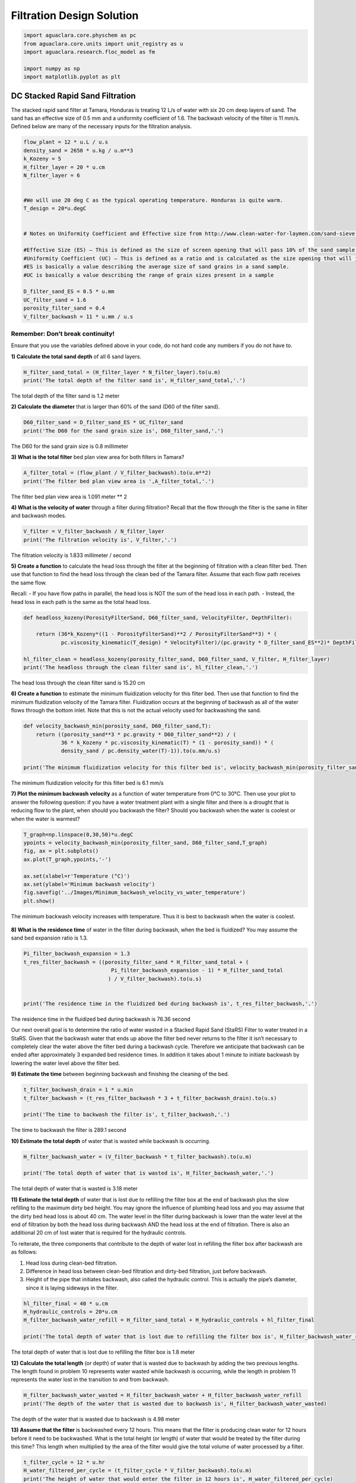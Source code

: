 **************************
Filtration Design Solution
**************************

.. code:: python

  import aguaclara.core.physchem as pc
  from aguaclara.core.units import unit_registry as u
  import aguaclara.research.floc_model as fm

  import numpy as np
  import matplotlib.pyplot as plt


DC Stacked Rapid Sand Filtration
================================

The stacked rapid sand filter at Tamara, Honduras is treating 12 L/s of water with six 20 cm deep layers of sand. The sand has an effective size of 0.5 mm and a uniformity coefficient of 1.6. The backwash velocity of the filter is 11 mm/s. Defined below are many of the necessary inputs for the filtration analysis.

.. code:: python

    flow_plant = 12 * u.L / u.s
    density_sand = 2650 * u.kg / u.m**3
    k_Kozeny = 5
    H_filter_layer = 20 * u.cm
    N_filter_layer = 6


    #We will use 20 deg C as the typical operating temperature. Honduras is quite warm.
    T_design = 20*u.degC


    # Notes on Uniformity Coefficient and Effective size from http://www.clean-water-for-laymen.com/sand-sieve.html

    #Effective Size (ES) – This is defined as the size of screen opening that will pass 10% of the sand sample (see more explanation below)
    #Uniformity Coefficient (UC) – This is defined as a ratio and is calculated as the size opening that will just pass 60% of the sand (d60 value) divided by the size opening that will just pass 10% of the sand sample (d10 value).
    #ES is basically a value describing the average size of sand grains in a sand sample.
    #UC is basically a value describing the range of grain sizes present in a sample

    D_filter_sand_ES = 0.5 * u.mm
    UC_filter_sand = 1.6
    porosity_filter_sand = 0.4
    V_filter_backwash = 11 * u.mm / u.s


Remember: Don’t break continuity!
---------------------------------

Ensure that you use the variables defined above in your code, do not hard code any numbers if you do not have to.

**1) Calculate the total sand depth** of all 6 sand layers.

.. code:: python

    H_filter_sand_total = (H_filter_layer * N_filter_layer).to(u.m)
    print('The total depth of the filter sand is', H_filter_sand_total,'.')

The total depth of the filter sand is 1.2 meter

**2) Calculate the diameter** that is larger than 60% of the sand (D60 of the filter sand).

.. code:: python

    D60_filter_sand = D_filter_sand_ES * UC_filter_sand
    print('The D60 for the sand grain size is', D60_filter_sand,'.')

The D60 for the sand grain size is 0.8 millimeter

**3) What is the total filter** bed plan view area for both filters in Tamara?

.. code:: python

    A_filter_total = (flow_plant / V_filter_backwash).to(u.m**2)
    print('The filter bed plan view area is ',A_filter_total,'.')

The filter bed plan view area is  1.091 meter ** 2

**4) What is the velocity of water** through a filter during filtration? Recall that the flow through the filter is the same in filter and backwash modes.

.. code:: python

    V_filter = V_filter_backwash / N_filter_layer
    print('The filtration velocity is', V_filter,'.')

The filtration velocity is 1.833 millimeter / second

**5) Create a function** to calculate the head loss through the filter at the beginning of filtration with a clean filter bed. Then use that function to find the head loss through the clean bed of the Tamara filter. Assume that each flow path receives the same flow.

Recall: - If you have flow paths in parallel, the head loss is NOT the sum of the head loss in each path. - Instead, the head loss in each path is the same as the total head loss.

.. code:: python

    def headloss_kozeny(PorosityFilterSand, D60_filter_sand, VelocityFilter, DepthFilter):

        return (36*k_Kozeny*((1 - PorosityFilterSand)**2 / PorosityFilterSand**3) * (
                pc.viscosity_kinematic(T_design) * VelocityFilter)/(pc.gravity * D_filter_sand_ES**2)* DepthFilter).to(u.cm)

    hl_filter_clean = headloss_kozeny(porosity_filter_sand, D60_filter_sand, V_filter, H_filter_layer)
    print('The headloss through the clean filter sand is', hl_filter_clean,'.')

The head loss through the clean filter sand is 15.20 cm


**6) Create a function** to estimate the minimum fluidization velocity for this filter bed. Then use that function to find the minimum fluidization velocity of the Tamara filter. Fluidization occurs at the beginning of backwash as all of the water flows through the bottom inlet. Note that this is not the actual velocity used for backwashing the sand.

.. code:: python

    def velocity_backwash_min(porosity_sand, D60_filter_sand,T):
        return ((porosity_sand**3 * pc.gravity * D60_filter_sand**2) / (
                36 * k_Kozeny * pc.viscosity_kinematic(T) * (1 - porosity_sand)) * (
                density_sand / pc.density_water(T)-1)).to(u.mm/u.s)

    print('The minimum fluidization velocity for this filter bed is', velocity_backwash_min(porosity_filter_sand, D60_filter_sand,T_design),'.')

The minimum fluidization velocity for this filter bed is 6.1 mm/s


**7) Plot the minimum backwash velocity** as a function of water temperature from 0°C to 30°C. Then use your plot to answer the following question: if you have a water treatment plant with a single filter and there is a drought that is reducing flow to the plant, when should you backwash the filter? Should you backwash when the water is coolest or when the water is warmest?

.. code:: python

    T_graph=np.linspace(0,30,50)*u.degC
    ypoints = velocity_backwash_min(porosity_filter_sand, D60_filter_sand,T_graph)
    fig, ax = plt.subplots()
    ax.plot(T_graph,ypoints,'-')

    ax.set(xlabel=r'Temperature (°C)')
    ax.set(ylabel='Minimum backwash velocity')
    fig.savefig('../Images/Minimum_backwash_velocity_vs_water_temperature')
    plt.show()


.. _figure_Minimum_backwash_velocity_vs_water_temperature:

.. figure:: ../Images/Minimum_backwash_velocity_vs_water_temperature.png
   :width: 400px
   :align: center
   :alt: Minimum backwash velocity vs water temperature

   The minimum backwash velocity increases with temperature. Thus it is best to backwash when the water is coolest.

**8) What is the residence time** of water in the filter during backwash, when the bed is fluidized? You may assume the sand bed expansion ratio is 1.3.

.. code:: python

    Pi_filter_backwash_expansion = 1.3
    t_res_filter_backwash = ((porosity_filter_sand * H_filter_sand_total + (
                                Pi_filter_backwash_expansion - 1) * H_filter_sand_total
                               ) / V_filter_backwash).to(u.s)


    print('The residence time in the fluidized bed during backwash is', t_res_filter_backwash,'.')

The residence time in the fluidized bed during backwash is 76.36 second

Our next overall goal is to determine the ratio of water wasted in a Stacked Rapid Sand (StaRS) Filter to water treated in a StaRS. Given that the backwash water that ends up above the filter bed never returns to the filter it isn’t necessary to completely clear the water above the filter bed during a backwash cycle. Therefore we anticipate that backwash can be ended after approximately 3 expanded bed residence times. In addition it takes about 1 minute to initiate backwash by lowering the water level above the filter bed.


**9) Estimate the time** between beginning backwash and finishing the cleaning of the bed.

.. code:: python

    t_filter_backwash_drain = 1 * u.min
    t_filter_backwash = (t_res_filter_backwash * 3 + t_filter_backwash_drain).to(u.s)

    print('The time to backwash the filter is', t_filter_backwash,'.')

The time to backwash the filter is 289.1 second


**10) Estimate the total depth** of water that is wasted while backwash is occurring.

.. code:: python

    H_filter_backwash_water = (V_filter_backwash * t_filter_backwash).to(u.m)

    print('The total depth of water that is wasted is', H_filter_backwash_water,'.')

The total depth of water that is wasted is 3.18 meter

**11) Estimate the total depth** of water that is lost due to refilling the filter box at the end of backwash plus the slow refilling to the maximum dirty bed height. You may ignore the influence of plumbing head loss and you may assume that the dirty bed head loss is about 40 cm. The water level in the filter during backwash is lower than the water level at the end of filtration by both the head loss during backwash AND the head loss at the end of filtration. There is also an additional 20 cm of lost water that is required for the hydraulic controls.

To reiterate, the three components that contribute to the depth of water lost in refilling the filter box after backwash are as follows:

#. Head loss during clean-bed filtration.
#. Difference in head loss between clean-bed filtration and dirty-bed filtration, just before backwash.
#. Height of the pipe that initiates backwash, also called the hydraulic control. This is actually the pipe’s diameter, since it is laying sideways in the filter.

.. code:: python

    hl_filter_final = 40 * u.cm
    H_hydraulic_controls = 20*u.cm
    H_filter_backwash_water_refill = H_filter_sand_total + H_hydraulic_controls + hl_filter_final

    print('The total depth of water that is lost due to refilling the filter box is', H_filter_backwash_water_refill)

The total depth of water that is lost due to refilling the filter box is 1.8 meter

**12) Calculate the total length** (or depth) of water that is wasted due to backwash by adding the two previous lengths. The length found in problem 10 represents water wasted while backwash is occurring, while the length in problem 11 represents the water lost in the transition to and from backwash.

.. code:: python

    H_filter_backwash_water_wasted = H_filter_backwash_water + H_filter_backwash_water_refill
    print('The depth of the water that is wasted due to backwash is', H_filter_backwash_water_wasted)

The depth of the water that is wasted due to backwash is 4.98 meter

**13) Assume that the filter** is backwashed every 12 hours. This means that the filter is producing clean water for 12 hours before it need to be backwashed. What is the total height (or length) of water that would be treated by the filter during this time? This length when multiplied by the area of the filter would give the total volume of water processed by a filter.

.. code:: python

    t_filter_cycle = 12 * u.hr
    H_water_filtered_per_cycle = (t_filter_cycle * V_filter_backwash).to(u.m)
    print('The height of water that would enter the filter in 12 hours is', H_water_filtered_per_cycle)

The height of water that would enter the filter in 12 hours is 475.2 meter

**14) Finally, what is the ratio** of water lost due to backwash and related water level changes in the filter box to water treated?

.. code:: python

    Pi_water_wasted = (H_filter_backwash_water_wasted / H_water_filtered_per_cycle)
    print('The fraction of the total water that is lost due to backwash is', Pi_water_wasted)

The fraction of the total water that is lost due to backwash is 0.01048 dimensionless

**15) Now we will evaluate** the very first data set from a full scale SRSF. The performance data given below is the settled water turbidity and then the filtered water turbidity during one filter run. The time step is 5 minutes. Plot pC\* for the filter as well as effluent turbidity as a function of time on two separate graphs.

.. todo:: Get an updated data for filter performance evaluation.

.. code:: python

    filter_influent = np.array([7.06201,7.14465,7.00537,6.33032,5.4502,4.98511,4.64221,4.23853,3.93707,3.72717,3.67126,3.55866,3.55292,3.45593,3.48163,3.50226,3.45093,3.50232,3.41095,3.55341,3.46643,3.50732,3.49146,3.51208,3.487,3.58893,3.54315,3.61469,3.58429,3.55835,3.72723,3.7829,3.74201,3.82398,3.74725,3.83423,3.72717,3.72705,3.87079,3.77338,3.70148,3.74762,3.76227,3.58875,3.63477,3.67566,3.52789,3.59296,3.66577,3.51709,3.63965,3.57843,3.47546,3.66016,3.58386,3.53259,3.57886,3.51392,3.63983,3.64972,3.64606,3.49121,3.51691,3.5119,3.61414,3.5835,3.46558,3.63965,3.60962,3.50147,3.51678,3.46039,3.49133,3.48566,3.50104,3.5943,3.47778,3.53766,3.55811,3.50635,3.42535,3.48077,3.54242,3.55274,3.59369,3.48596,3.53296,3.51746,3.45056,3.59387,3.5426,4.26868,3.99201,3.45569,3.86975,3.54407,3.49097,3.9823,3.58325,3.77789,3.70111,3.59839,4.09424,3.56769,3.83325,3.76019,3.49121,4.52917,3.63037,4.21228,3.60858,4.72827,4.00757,3.71674,3.87647,3.8288,3.44067,3.74219,3.64941,3.87439,3.79327,4.10486,4.16638,3.84418,4.11792,3.46082,3.71661,3.5061,3.48596,4.42175,3.57806,4.01294,3.63965,3.80408,3.60431,3.67572,3.61981,3.66022,3.67554,3.46076,3.72669,3.56287,3.66003,3.60004,3.4812,3.55823,6.19641,3.74146,3.88025,4.18713,4.27881,3.6496,3.45111,3.8656,3.90106,3.68597,3.66101,3.88513,3.74652,3.70123,3.79828,3.84369,3.59418,3.60968,3.49127,3.45081,3.40424,3.35852,3.32788,3.29211,3.21008,3.79279,])*u.NTU
    filter_effluent = np.array([0.926376,0.645981,0.69725,0.625855,0.600449,0.472694,0.381546,0.340439,0.309883,0.289848,0.27813,0.254097,0.249432,0.253769,0.203117,0.253891,0.34063,0.223385,0.365952,0.264389,0.259193,0.340576,0.279671,0.309776,0.304878,0.279404,0.299896,0.340294,0.25399,0.350731,0.34053,0.487877,0.391518,0.309715,0.360901,0.442352,0.30967,0.391251,0.457253,0.447685,0.386322,0.549149,0.33036,0.426437,0.513458,0.279022,0.462692,0.589768,0.381073,0.532669,0.538529,0.350472,0.559036,0.51828,0.462578,0.594772,0.47242,0.538681,0.605087,0.402168,0.538818,0.66658,0.447243,0.574585,0.691544,0.513382,0.655701,0.655884,0.605408,0.666153,0.599976,0.651047,0.702515,0.92572,0.90535,0.732117,0.605026,0.849335,0.691925,0.584976,0.803314,0.783569,0.706787,0.783066,0.640701,0.732269,0.803497,0.625458,0.625687,1.00089,1.03265,1.00687,0.834213,0.732224,0.859665,0.559174,1.08862,0.93634,0.722717,0.966141,1.03278,0.890366,0.874756,0.813675,0.864746,0.874863,0.625504,0.874847,0.889893,0.931473,0.880112,1.30231,0.813965,0.961502,0.966324,0.839432,0.889969,0.930618,1.20074,0.93631,0.951584,0.78331,0.961609,0.996796,0.940994,0.966675,1.04788,0.951645,0.966888,1.01251,0.96167,1.0076,0.900436,0.996628,1.12949,0.910263,1.03256,1.04788,0.997604,1.05817,1.05801,1.06311,1.05805,1.00711,1.05811,1.11896,1.06299,1.07318,0.966049,1.07343,1.09918,1.15497,1.07303,1.13937,1.12402,1.155,1.15436,1.2056,1.14954,1.17526,1.15457,1.20569,1.17517,1.0376,0.915253,0.935471,0.884979,0.89035,0.940781,0.885071,0.874817,0.828796])*u.NTU


    t_delta = 5 * u.min
    t_end = np.shape(filter_effluent)[0]
    t_data = np.arange(0,t_end)*t_delta
    c_dim = np.divide(filter_effluent,filter_influent)
    filter_pc = -np.log10(c_dim)
    fig, ax = plt.subplots()
    ax.plot(t_data.to(u.hour),filter_pc)
    ax.set(xlabel='Filter run time (hrs)')
    ax.set(ylabel='pC*')
    fig.savefig('../Images/Filter_run_time_vs_removal_efficiency')
    plt.show()

    fig, ax = plt.subplots()
    ax.plot(t_data.to(u.hour),filter_effluent)
    ax.set(xlabel='Filter run time (hrs)')
    ax.set(ylabel='Effluent turbidity (NTU)')
    fig.savefig('../Images/Filter_run_time_vs_effluent_turbidity')
    plt.show()

.. _figure_Filter_run_time_vs_removal_efficiency:


.. figure:: ../Images/Filter_run_time_vs_removal_efficiency.png
   :width: 400px
   :align: center
   :alt: Filter run time vs removal efficiency

   The pC* for this filter run was not very good and suggests that either some particles were being released by the new sand or the coagulant dose was not optimal.


.. _figure_Filter_run_time_vs_effluent_turbidity:

.. figure:: ../Images/Filter_run_time_vs_effluent_turbidity.png
   :width: 400px
   :align: center
   :alt: Filter run time vs effluent turbidity

   The filter performance deteriorated over the length of the filter run. This does not match the expectations that we have based on laboratory experiments with filters. AguaClara has limited data of filter performance as a function of time. However, the `recent data from Tamara <http://aguaclara.github.io/index.html>`__ (select Tamara from the drop down menu of plants) suggests that filtered water turbidity is consistently lower than in this first run of the filter that you plotted above.

**16) How many kg of suspended solids** per square meter of filter were removed during this filter run. Use the plan view area for the filter (don’t multiply by the number of layers)

.. code:: python

    M_filter_solids = (np.sum((filter_influent - filter_effluent) * (
                        flow_plant * t_delta)/ A_filter_total)
                         ).to(u.kg/u.m**2)

    print('The mass of the suspended solids removed is', M_filter_solids)

The mass of the suspended solids removed is 2.94 kg/m²

**17) Another useful way to express** the solids capacity of the filter is to calculate the turbidity removed the run time and then express the results with units of NTU hrs. What was the capacity of the filter in NTU hrs?

.. code:: python

    solids_capacity_filter = (np.sum((filter_influent-filter_effluent) * t_delta)).to(u.NTU * u.hr)


    print('The filter capacity is',solids_capacity_filter,)

The filter capacity is 43.72 NTU * hour

**18) How long was the filter run?**

.. code:: python

    t_filter_cycle = t_data[np.size(t_data)-1]
    print('The filter was run for', t_filter_cycle.to(u.hour))

The filter was run for 14.25 hour

**19) What is the total volume** of pores per square meter (plan view area) of StarS filter bed (includes all 6 layers) (in L/m^2)?

.. code:: python

    volume_filter_pores = (H_filter_sand_total * porosity_filter_sand).to(u.L/u.m **2)
    print('The total volume of pores is', volume_filter_pores)

The total volume of pores is 480 liter / meter ** 2

**20) The next step is to estimate the volume** of flocs per plan view area of the filter. Assume the density of the flocs being captured by the filter are approximated by the density of flocs that have a sedimentation velocity of 0.10 mm/s (slightly less than the capture velocity of the plate settlers). (see slides in flocculation notes for size of the floc and then density of that floc. I’ve provided this value below to simplify the analysis

.. code:: python

    density_floc = pc.density_water(T_design) + 100 * u.kg/u.m**3
    density_clay = 2650 * u.kg/u.m**3

Given the floc density, calculate fraction of floc volume that is clay.

Given that floc mass is the sum of clay mass and water mass and given that floc volume is the sum of clay volume and water volume, derive an equation for the volume of flocs per plan view area of a stacked rapid sand filter (includes all 6 layers) given the floc, clay, and water densities and the mass of the clay. Show the equations that you derive using Latex

Mass conservation gives

.. math::  Vol_{Floc} \cdot \rho_{Floc} = M_{Clay} + M_{Water}

:math:`M_{Water}` is an unknown.

.. math::  M_{Water} = Vol_{Floc} \cdot \rho{Floc} - M_{Clay}

Volume conservation gives

.. math::  Vol_{Floc} = Vol_{Clay} + Vol_{Water}

.. math::  Vol_{Floc} = \frac{M_{Clay}}{\rho_{Clay}} + \frac{M_{Water}}{\rho_{Water}}

Substitute to eliminate :math:`M_{Water}`

.. math::  Vol_{Floc} = \frac{M_{Clay}}{\rho_{Clay}} + \frac{Vol_{Floc} \cdot \rho_{Floc}}{\rho_{Water}} -\frac{M_{Clay}}{\rho_{Water}}

Solve for :math:`Vol_{Floc}`

.. math::  Vol_{Floc} - \frac{Vol_{Floc} \cdot \rho_{Floc}}{\rho_{Water}} = \frac{M_{Clay}}{\rho_{Clay}} - \frac{M_{Clay}}{\rho_{Water}}

.. math::  Vol_{Floc}\left ( 1-\frac{\rho_{Floc}}{\rho_{Water}} \right ) = M_{Clay}\left ( \frac{1}{\rho_{Clay}} -\frac{1}{\rho_{Water}}\right )

.. math::  Vol_{Floc} = M_{Clay}\left ( \frac{\frac{1}{\rho_{Clay}}-\frac{1}{\rho_{Water}}}{ 1-\frac{\rho_{Floc}}{\rho_{Water}}} \right )

.. math::  Vol_{Floc} = { \frac{M_{Clay}\rho_{Water}}{\rho_{Floc}-\rho_{Water}}}\left ( \frac{1}{\rho_{Water}}-\frac{1}{\rho_{Clay}} \right )

.. code:: python

    vol_floc = ((M_filter_solids *pc.density_water(T_design)/(density_floc-pc.density_water(T_design))) *
                ((1/pc.density_water(T_design))-1/density_clay)).to(u.l / u.m **2)
    print('The volume of the flocs per plan view area is', vol_floc)

The volume of the flocs per plan view area is 18.34 liter / meter ** 2

**21) What percent of the filter** pore volume is occupied by the flocs? This fraction of pore space occupied is quite small and suggests that much of the filter bed has a very low particle concentration at the end of a filter run.

.. code:: python

    Pi_flocvolume_porevolume = (vol_floc / volume_filter_pores)

    print('The fraction of filter pore volume that is occupied by flocs is', Pi_flocvolume_porevolume)

The fraction of filter pore volume that is occupied by flocs is 0.0382

This result is surprising and intriguing. It indicates that the pores in the filters are 96% empty when the filter run is complete! Thus filters don't fail because the pores get full. There is a different mechanism at play here.

Filter Constriction Hypothesis
==============================

The following analysis is completed for you and is intended to illustrate the hypothesis that flocs that are removed by the filter form a small diameter flow constriction at each place where the sand grains form a flow constriction.

Final head loss for the filter was 50cm. Assume that this is caused by minor losses due to creation of a floc orifice (constriction) in each pore. Find the minor loss contribution by subtracting the clean bed head loss to find the head loss created by the flow constrictions that were created by the flocs.

.. code:: python

    hl_filter_final = 50 * u.cm
    hl_constriction = hl_filter_final-hl_filter_clean

    print('The minor loss contribution is', hl_constriction)

The minor loss contribution is 34.8 centimeter

If we assume that at the end of the filter run every pore in the filter had a flow constricting orifice from the deposition of flocs in the pore, then what was the diameter of each of the flow constrictions? We will calculate this in several steps. To begin, estimate how many flow constrictions are created by the sand grains before any flocs are added with the assumption that there is one flow constriction per sand grain. How many sand grains are there per cubic meter of filter bed? Use D60_filter_sand to estimate the number of sand grains. We will assume there is a one to one correspondence between sand grains and flow constrictions.

.. code:: python

    vol_filter_sand_grain = D60_filter_sand**3 * np.pi/6
    vol_filter_sand_grain_and_pore = vol_filter_sand_grain / (1 - porosity_filter_sand)
    N_sand_grains = 1 /(vol_filter_sand_grain_and_pore)

    print('There are this many sand grains in a cubic millimeter', N_sand_grains.to(1/u.mm**3))

There are this many sand grains in a cubic millimeter 2.238 / millimeter ** 3

Estimate the average vertical distance between flow constriction based on the cube root of the volume occupied by a sand grain

.. code:: python

    L_grain_separation = (vol_filter_sand_grain_and_pore **(1/3)).to(u.mm)

    print('The distance between flow constriction is', L_grain_separation)

The distance between flow constriction is 0.7645 millimeter

On average, how many sand grain flow constriction does a water molecule flow through on its way through the filter?

.. code:: python

    N_constriction = (H_filter_layer/L_grain_separation).to(u.dimensionless)

    print('A water molecule flows through', N_constriction,'constriction through the StaRS filter')

A water molecule flows through 261.6 dimensionless constriction through the StaRS filter

What is the head loss per flow constriction?

.. code:: python

    hl_per_constriction = (hl_constriction / N_constriction).to(u.mm)
    print('The head loss per constriction is', hl_per_constriction)

The head loss per constriction is 1.33 millimeter

If each constriction was partially clogged with flocs at the end of the filter run, estimate the velocity in the constriction using the expansion head loss equation. You can use the average pore water velocity as a good estimate of the expanded flow velocity.

.. math::  h_{e} = \frac{(V_{in}-V_{out})^2}{2g}

.. code:: python

    V_pore = V_filter / porosity_filter_sand
    V_constriction = ((2 * pc.gravity * hl_per_constriction)**(1/2) + V_pore).to(u.mm /u.s)

    print('The velocity in the constriction is', V_constriction)

The velocity in the constriction is 166.1 millimeter / second

The flow rate of water through each pore can be estimated from the number of pores per square meter given the average separation distance.

.. code:: python

    N_pore_per_area = 1 / L_grain_separation**2
    flow_per_pore = (V_filter/ N_pore_per_area).to(u.microliter/u.s)

    print('The flow rate through each pore is', flow_per_pore)

::

    The flow rate through each pore is 1.071 microliter / second

What is the inner diameter of the flow constriction created by the flocs if the vena contracta is 0.62?

.. code:: python

    Pi_vena_contracta = 0.62
    A_constriction = flow_per_pore / V_constriction/Pi_vena_contracta
    D_constriction = pc.diam_circle(A_constriction)
    print('The inner diameter of the flow constriction created by the flocs is', D_constriction.to(u.micrometer))

The inner diameter of the flow constriction created by the flocs is 115.1 micrometer

This suggests that this flow constriction is stable because the high velocity results in shear levels that are too high for flocs to attach. Thus once the constriction forms and reaches the shear level that prevents deposition it remains stable.

Plot the fractional removal per constriction as a function of particle size.

.. code:: python

    D_clay = 7 * u.micrometer

    #create an array of floc sizes from clay diameter up to the diameter of the constriction

    def D_floc(D_constriction):
        return (np.linspace(D_clay.to(u.micrometer), D_constriction.to(u.micrometer)))*u.micrometer


    #below is an estimate of the floc removal efficiency as a function of the floc size
    def c_star_constriction(D_constriction):
        return ((D_constriction - D_floc(D_constriction))
                / D_constriction)**2

    c_star = c_star_constriction(D_constriction)
    fig, ax = plt.subplots()
    ax.plot(D_floc(D_constriction),c_star)
    ax.set(xlabel='Particle diameter(micrometer)')
    ax.set(ylabel='Fractional remaining')
    fig.savefig('Filtration/../Images/Diameter_vs_fractional_remaining')
    plt.show()


.. _figure_Diameter_vs_fractional_remaining:

.. figure:: ../Images/Diameter_vs_fractional_remaining.png
   :width: 400px
   :align: center
   :alt: Diameter vs fractional remaining

   There are many constrictions in series and the filter fraction remaining is the pore fraction remaining raised to the power of the number of pores in series.
